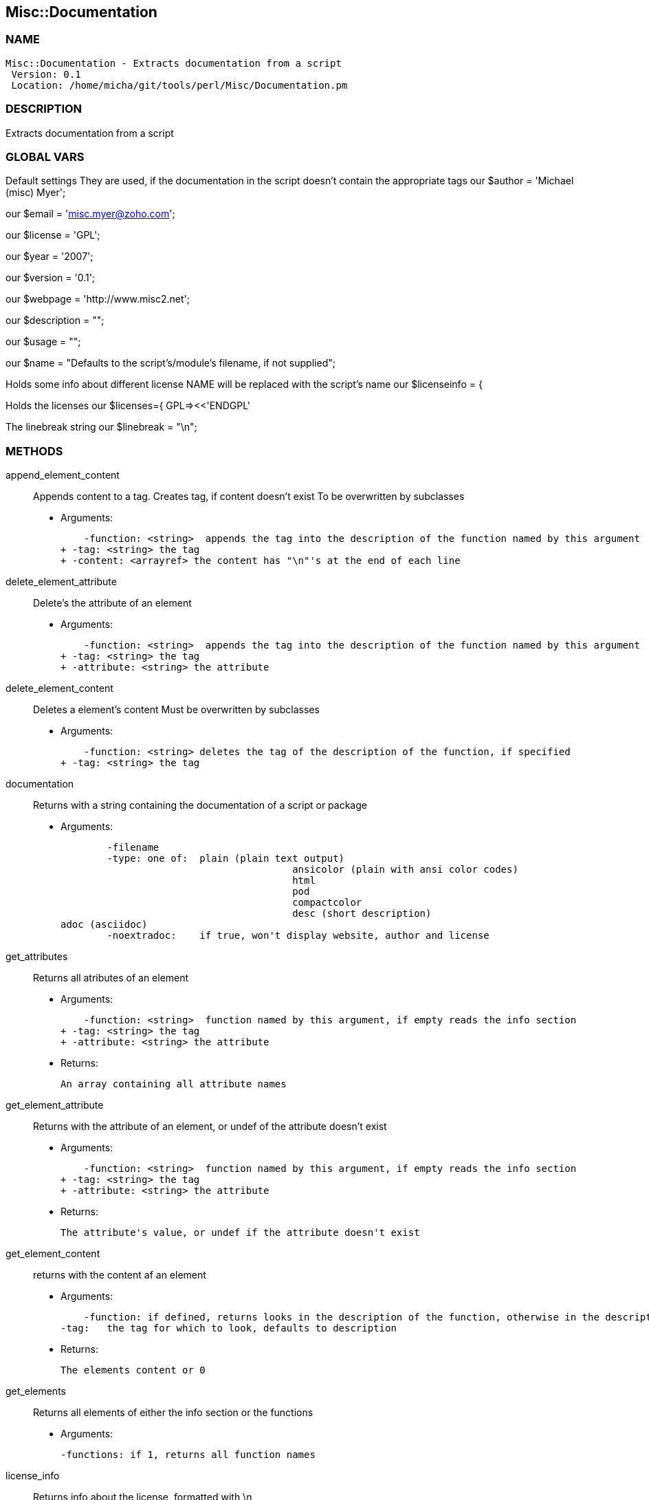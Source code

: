 

== Misc::Documentation 

=== NAME
 Misc::Documentation - Extracts documentation from a script
  Version: 0.1 
  Location: /home/micha/git/tools/perl/Misc/Documentation.pm


=== DESCRIPTION
  
Extracts documentation from a script


=== GLOBAL VARS
   
Default settings
They are used, if the documentation in the script doesn't contain the appropriate tags
our $author = 'Michael (misc) Myer';
 
our $email = 'misc.myer@zoho.com';
 
our $license = 'GPL';
 
our $year = '2007';
 
our $version = '0.1';
 
our $webpage = 'http://www.misc2.net';
 
our $description = "";
 
our $usage = "";
 
our $name = "Defaults to the script's/module's filename, if not supplied";
 
Holds some info about different license
NAME will be replaced with the script's name
our $licenseinfo = {
 
Holds the licenses
our $licenses={ GPL=><<'ENDGPL'
 
The linebreak string
our $linebreak = "\n";

=== METHODS

append_element_content::
   
Appends content to a tag.
Creates tag, if content doesn't exist
To be overwritten by subclasses

    - Arguments:

    -function: <string>  appends the tag into the description of the function named by this argument
+ -tag: <string> the tag
+ -content: <arrayref> the content has "\n"'s at the end of each line


delete_element_attribute::
   
Delete's the attribute of an element

    - Arguments:

    -function: <string>  appends the tag into the description of the function named by this argument
+ -tag: <string> the tag
+ -attribute: <string> the attribute


delete_element_content::
  Deletes a element's content
Must be overwritten by subclasses

    - Arguments:

    -function: <string> deletes the tag of the description of the function, if specified
+ -tag: <string> the tag


documentation::
   
Returns with a string containing the documentation of a script or package

    - Arguments:

    	-filename
	-type: one of:  plain (plain text output)			
					ansicolor (plain with ansi color codes)
					html
					pod
					compactcolor
					desc (short description)	
adoc (asciidoc)
	-noextradoc:	if true, won't display website, author and license					


get_attributes::
   
Returns all atributes of an element

    - Arguments:

    -function: <string>  function named by this argument, if empty reads the info section
+ -tag: <string> the tag
+ -attribute: <string> the attribute

   - Returns:

    An array containing all attribute names


get_element_attribute::
   
Returns with the attribute of an element, or undef of the attribute doesn't exist

    - Arguments:

    -function: <string>  function named by this argument, if empty reads the info section
+ -tag: <string> the tag
+ -attribute: <string> the attribute

   - Returns:

    The attribute's value, or undef if the attribute doesn't exist


get_element_content::
  returns with the content af an element

    - Arguments:

    -function: if defined, returns looks in the description of the function, otherwise in the description of the script
-tag:	the tag for which to look, defaults to description

   - Returns:

    The elements content or 0


get_elements::
   
Returns all elements of either the info section or the functions

    - Arguments:

    	-functions: if 1, returns all function names


license_info::
   
Returns info about the license, formatted with \n


new::
   
constructor


parsefile::
   
parses the file arg1, sets the variables


parsescript::
   
calls parsefile for the perl script itself


print_help::
   
Print's the scripts description and usage, exits.


print_license::
   


print_version::
   
Prints the script's version and exits the script.


process_tag::
   
processes a tag with it's content.


script_info::
   
Returns info about the script ( name, version, author, Copyright ) as string


set_element_attribute::
   
Sets the attribute of an element
Creates tag, if content doesn't exist
To be overwritten by subclasses

    - Arguments:

    -function: <string>  appends the tag into the description of the function named by this argument
+ -tag: <string> the tag
+ -attribute: <string> the attribute
+ -value: <string> the value


set_element_content::
   
Sets the content of a element.
overwrites the old content !

    - Arguments:

    -function: <string> inserts the tag into the description of the function named by this argument
+ -tag: <string> the tag
+ -content: <arrayref> the content


setdefaults::
   
Inits the default settings of this instance.
callen by new




